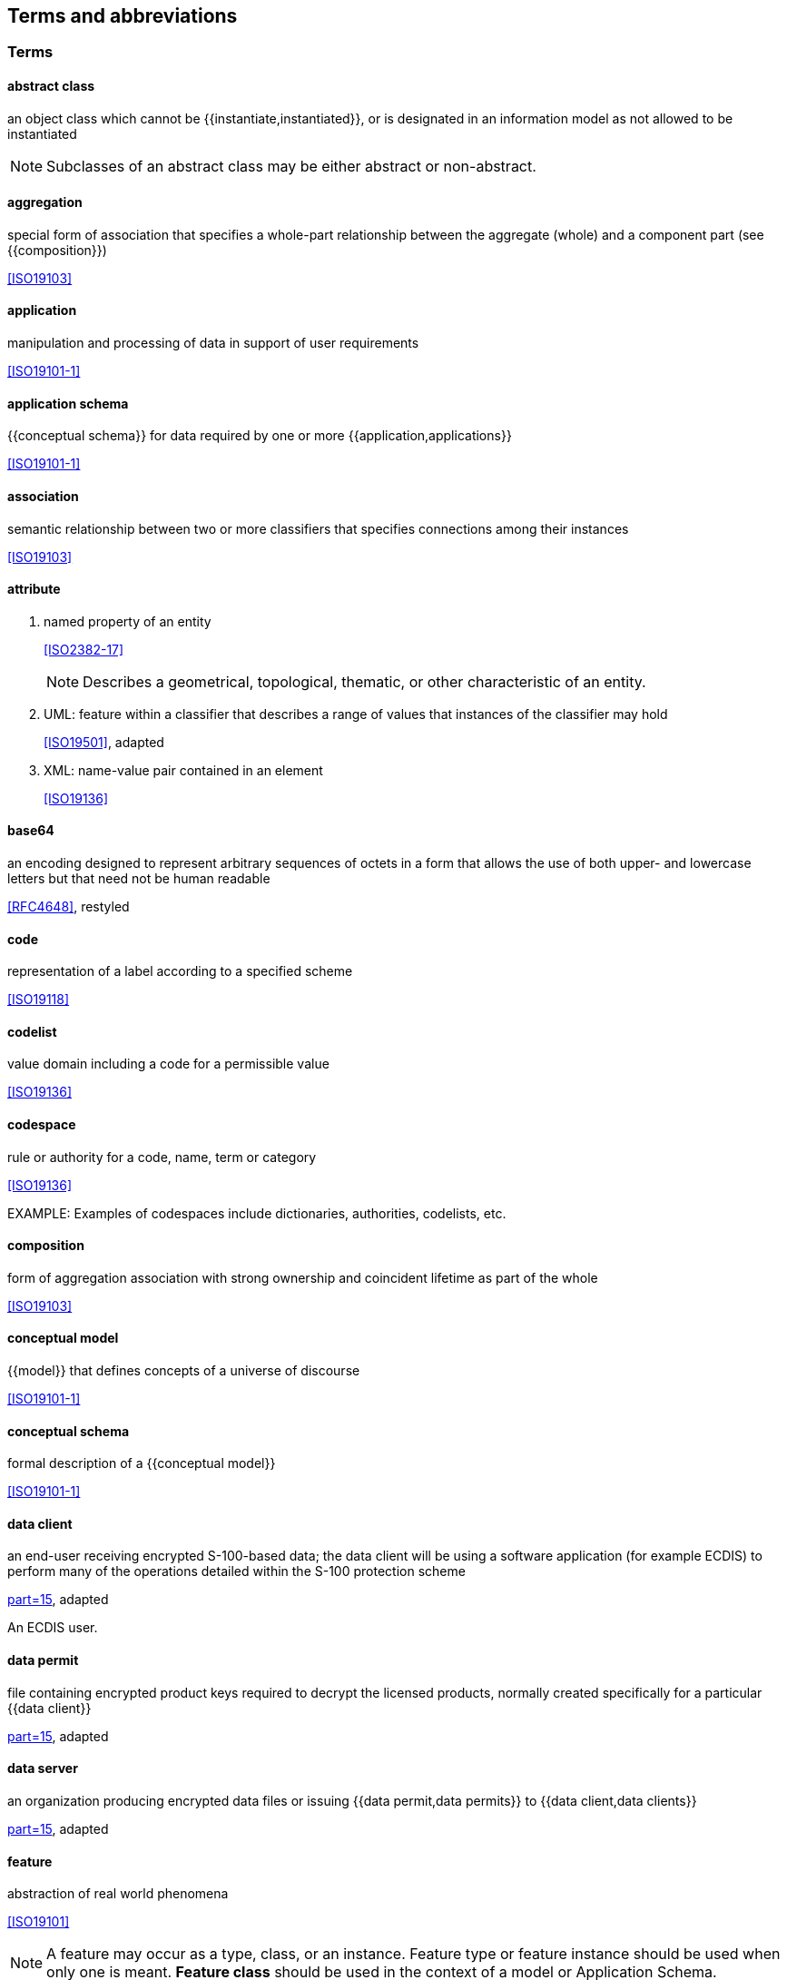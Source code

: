 [heading=terms and definitions]
== Terms and abbreviations

=== Terms

==== abstract class

an object class which cannot be {{instantiate,instantiated}}, or is designated in an
information model as not allowed to be instantiated

NOTE: Subclasses of an abstract class may be either abstract or non-abstract.

==== aggregation

special form of association that specifies a whole-part relationship between the
aggregate (whole) and a component part (see {{composition}})

[.source]
<<ISO19103>>

==== application

manipulation and processing of data in support of user requirements

[.source]
<<ISO19101-1>>

==== application schema

{{conceptual schema}} for data required by one or more {{application,applications}}

[.source]
<<ISO19101-1>>

==== association

semantic relationship between two or more classifiers that specifies connections
among their instances

[.source]
<<ISO19103>>

==== attribute

. named property of an entity
+
--
[.source]
<<ISO2382-17>>

NOTE: Describes a geometrical, topological, thematic, or other characteristic of an
entity.
--

. UML: feature within a classifier that describes a range of values that instances
of the classifier may hold
+
--
[.source]
<<ISO19501>>, adapted
--

. XML: name-value pair contained in an element
+
--
[.source]
<<ISO19136>>
--

==== base64

an encoding designed to represent arbitrary sequences of octets in a form that
allows the use of both upper- and lowercase letters but that need not be human
readable

[.source]
<<RFC4648>>, restyled

==== code

representation of a label according to a specified scheme

[.source]
<<ISO19118>>

==== codelist

value domain including a code for a permissible value

[.source]
<<ISO19136>>

==== codespace

rule or authority for a code, name, term or category

[.source]
<<ISO19136>>

EXAMPLE: Examples of codespaces include dictionaries, authorities, codelists, etc.

==== composition

form of aggregation association with strong ownership and coincident lifetime as
part of the whole

[.source]
<<ISO19103>>

==== conceptual model

{{model}} that defines concepts of a universe of discourse

[.source]
<<ISO19101-1>>

==== conceptual schema

formal description of a {{conceptual model}}

[.source]
<<ISO19101-1>>

==== data client

an end-user receiving encrypted S-100-based data; the data client will be using a
software application (for example ECDIS) to perform many of the operations detailed
within the S-100 protection scheme

[.source]
<<S100,part=15>>, adapted

[example]
An ECDIS user.

==== data permit

file containing encrypted product keys required to decrypt the licensed products,
normally created specifically for a particular {{data client}}

[.source]
<<S100,part=15>>, adapted

==== data server

an organization producing encrypted data files or issuing {{data permit,data permits}}
to {{data client,data clients}}

[.source]
<<S100,part=15>>, adapted

==== feature

abstraction of real world phenomena

[.source]
<<ISO19101>>

NOTE: A feature may occur as a type, class, or an instance. Feature type or feature
instance should be used when only one is meant. *Feature class* should be used in
the context of a model or Application Schema.

[example]
The phenomenon named 'Eiffel Tower' may be classified with other phenomena
into a feature type 'tower'.

==== feature association

{{relationship}} that links instances of one feature type with instances of the same
or a different feature type

[.source]
<<ISO19110>>

==== feature attribute

characteristic of a feature

[.source]
<<ISO19101>>

NOTE: A feature attribute type has a name, a data type and a domain associated to
it. A feature attribute instance has an attribute value taken from the value domain
of the feature attribute type.

[example]
A feature attribute named 'colour' may have an attribute value "green"
which belongs to the data type "text."

[example]
A feature attribute named 'length' may have an attribute value "82.4" which
belongs to the data type "real."

==== feature catalogue

a catalogue containing definitions and descriptions of the {{feature type,feature types}},
{{feature attribute,feature attributes}} and {{feature association,feature associations}}
occurring in one or more sets of geographic data

[.source]
<<ISO19110>>

==== feature class

a class in an {{application schema}} or {{model}} that represents a {{feature}}.

==== feature type

an element in a {{feature catalogue}} that describes a {{feature}}, its
{{attribute,attributes}}, and {{association,associations}}.

==== identifier

a linguistically independent sequence of characters capable of uniquely and
permanently identifying that with which it is associated

[.source]
<<ISO11179-3>>, adapted

==== information type

an identifiable unit of information in a dataset with only thematic attribute
properties

[.source]
<<S100,clause="3-5.1.2">>, adapted

==== instantiate

represent by a concrete instance

[.source]
<<Merriam-Webster>>

==== interface

named set of {{operation,operations}} that characterize the behaviour of an entity

[.source]
<<ISO19119>>

==== metadata

information about a {{resource}};

[.source]
<<ISO19115-1>>

data that defines and describes other data

[.source]
<<ISO11179-3>>

==== model

abstraction of some aspects of reality

[.source]
<<ISO19109>>

==== operation

specification of a transformation or query that an object may be called to execute

[.source]
<<ISO19119>>

NOTE: An operation has a name and a list of parameters.

==== register

set of files containing identifiers assigned to items with descriptions of the
associated items

[.source]
<<ISO19135>>

NOTE: Descriptions may consist of many types of information, including names,
definitions and codes.

==== registry

information system on which a {{register}} is maintained

[.source]
<<ISO19135>>

==== relationship

semantic connection among {{model}} elements

[.source]
<<ISO19103>>

==== resource

identifiable asset or means that fulfils a requirement

[.source]
<<ISO19115-1>>

[example]
Dataset, dataset series, service, document, initiative, software, person
or organization.

==== scheme administrator

organization solely responsible for maintaining and coordinating the protection
scheme specified by S-100

[.source]
<<S100,part=15>>, adapted

==== service

distinct part of the functionality that is provided by an entity through
{{interface,interfaces}}

[.source]
<<ISO19119>>

==== spatial object

object used for representing a spatial characteristic of a feature

[.source]
<<ISO19107>>

==== stream

in online data exchange: a continuous sequence of fragmented data to be transported
by a communication system

[.source]
<<S100>>

==== universe of discourse

view of the real or hypothetical world that includes everything of interest

[.source]
<<ISO19101-1>>

==== vocabulary

terminological dictionary which contains designations and definitions from one or
more specific subject fields

[.source]
<<ISO1087-1>>

=== Abbreviations

CORBA:: Common Object Request Broker Architecture

COTS:: Commercial Off-The-Shelf

CRS:: Coordinate Reference System

CSS:: Cascading StyleSheets

DCEG:: Data Classification and Encoding Guide

ECDIS:: Electronic Chart Display and Information System

ECS:: Electronic Chart System

ENC:: Electronic Navigational Chart

FC:: Feature Catalogue

GFM:: General Feature Model

GI:: Geospatial Information

GML:: Geography Markup Language

HSSC:: IHO Hydrographic Services and Standards Committee

IALA:: International Association of Lighthouse Authorities

IEC:: International Electrotechnical Commission

IETF:: Internet Engineering Task Force

IHO:: International Hydrographic Organization

IMO:: International Maritime Organization

ISO:: International Organization for Standardization

JCOMM:: WMO-IOC Joint Technical Commission for Oceanography and Marine Meteorology

MRN:: Maritime Resource Name

OEM:: Original Equipment Manufacturer

RENC:: Regional ENC Coordinating Centre

SVG:: Scalable Vector Graphics

W3C:: World Wide Web Consortium

XML:: eXtensible Markup Language

XSD:: XML Schema Definition

XSL:: eXtensible Stylesheet Language

XSLT:: XSL Transforms

